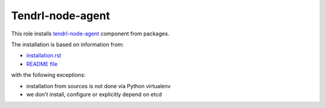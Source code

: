 ===================
 Tendrl-node-agent
===================
 
This role installs `tendrl-node-agent`_ component from packages.

The installation is based on information from:

* `installation.rst`_
* `README file`_

with the following exceptions:

* installation from sources is not done via Python virtualenv
* we don't install, configure or explicitly depend on etcd

.. _`installation.rst`: https://github.com/Tendrl/node_agent/blob/master/doc/source/installation.rst
.. _`README file`: https://github.com/Tendrl/node_agent/blob/master/README.rst
.. _`tendrl-node-agent`: https://github.com/Tendrl/node_agent
